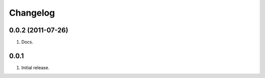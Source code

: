 Changelog
=========

0.0.2 (2011-07-26)
------------------
#. Docs.

0.0.1
-----
#. Initial release.

